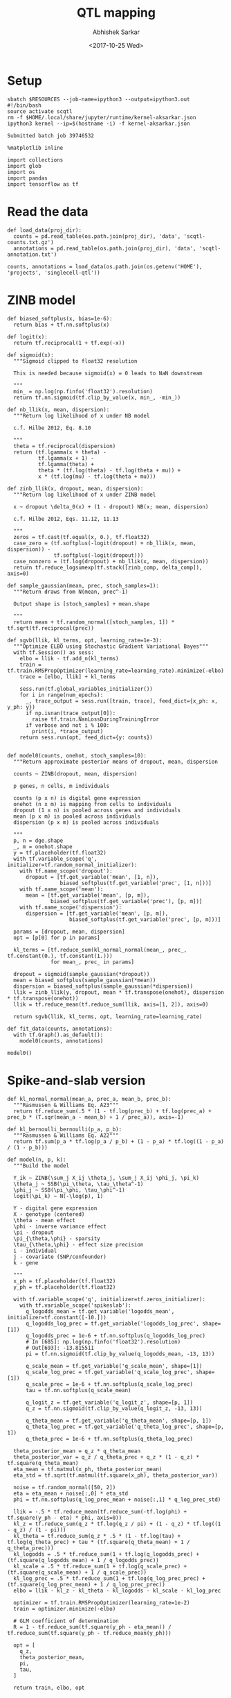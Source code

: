 #+TITLE: QTL mapping
#+DATE: <2017-10-25 Wed>
#+AUTHOR: Abhishek Sarkar
#+EMAIL: aksarkar@uchicago.edu
#+OPTIONS: ':nil *:t -:t ::t <:t H:3 \n:nil ^:t arch:headline author:t
#+OPTIONS: broken-links:nil c:nil creator:nil d:(not "LOGBOOK") date:t e:t
#+OPTIONS: email:nil f:t inline:t num:t p:nil pri:nil prop:nil stat:t tags:t
#+OPTIONS: tasks:t tex:t timestamp:t title:t toc:t todo:t |:t
#+LANGUAGE: en
#+SELECT_TAGS: export
#+EXCLUDE_TAGS: noexport
#+CREATOR: Emacs 25.1.1 (Org mode 9.1.2)
#+PROPERTY: header-args:ipython+ :session kernel-aksarkar.json :results raw drawer :async t :eval never-export

* Setup

  #+NAME: ipython3-kernel
  #+BEGIN_SRC shell :dir (concat (file-name-as-directory (getenv "SCRATCH")) "singlecell") :var RESOURCES="--mem=8G --partition=gpu2"
    sbatch $RESOURCES --job-name=ipython3 --output=ipython3.out
    #!/bin/bash
    source activate scqtl
    rm -f $HOME/.local/share/jupyter/runtime/kernel-aksarkar.json
    ipython3 kernel --ip=$(hostname -i) -f kernel-aksarkar.json
  #+END_SRC

  #+RESULTS: ipython3-kernel
  : Submitted batch job 39746532

  #+NAME: imports
  #+BEGIN_SRC ipython
    %matplotlib inline

    import collections
    import glob
    import os
    import pandas
    import tensorflow as tf
  #+END_SRC

  #+RESULTS: imports
  :RESULTS:
  :END:

* Read the data

  #+BEGIN_SRC ipython
    def load_data(proj_dir):
      counts = pd.read_table(os.path.join(proj_dir), 'data', 'scqtl-counts.txt.gz')
      annotations = pd.read_table(os.path.join(proj_dir), 'data', 'scqtl-annotation.txt')

    counts, annotations = load_data(os.path.join(os.getenv('HOME'), 'projects', 'singlecell-qtl'))
  #+END_SRC

  #+RESULTS:
  :RESULTS:
  :END:

* ZINB model

  #+BEGIN_SRC ipython
    def biased_softplus(x, bias=1e-6):
      return bias + tf.nn.softplus(x)

    def logit(x):
      return tf.reciprocal(1 + tf.exp(-x))

    def sigmoid(x):
      """Sigmoid clipped to float32 resolution

      This is needed because sigmoid(x) = 0 leads to NaN downstream

      """
      min_ = np.log(np.finfo('float32').resolution)
      return tf.nn.sigmoid(tf.clip_by_value(x, min_, -min_))

    def nb_llik(x, mean, dispersion):
      """Return log likelihood of x under NB model

      c.f. Hilbe 2012, Eq. 8.10

      """
      theta = tf.reciprocal(dispersion)
      return (tf.lgamma(x + theta) -
              tf.lgamma(x + 1) -
              tf.lgamma(theta) +
              theta * (tf.log(theta) - tf.log(theta + mu)) +
              x * (tf.log(mu) - tf.log(theta + mu)))

    def zinb_llik(x, dropout, mean, dispersion):
      """Return log likelihood of x under ZINB model

      x ~ dropout \delta_0(x) + (1 - dropout) NB(x; mean, dispersion)

      c.f. Hilbe 2012, Eqs. 11.12, 11.13

      """
      zeros = tf.cast(tf.equal(x, 0.), tf.float32)
      case_zero = (tf.softplus(-logit(dropout) + nb_llik(x, mean, dispersion)) -
                   tf.softplus(-logit(dropout)))
      case_nonzero = (tf.log(dropout) + nb_llik(x, mean, dispersion))
      return tf.reduce_logsumexp(tf.stack([zinb_comp, delta_comp]), axis=0)

    def sample_gaussian(mean, prec, stoch_samples=1):
      """Return draws from N(mean, prec^-1) 

      Output shape is [stoch_samples] + mean.shape

      """
      return mean + tf.random_normal([stoch_samples, 1]) * tf.sqrt(tf.reciprocal(prec))

    def sgvb(llik, kl_terms, opt, learning_rate=1e-3):
      """Optimize ELBO using Stochastic Gradient Variational Bayes"""
      with tf.Session() as sess:
        elbo = llik - tf.add_n(kl_terms)
        train = tf.train.RMSPropOptimizer(learning_rate=learning_rate).minimize(-elbo)
        trace = [elbo, llik] + kl_terms

        sess.run(tf.global_variables_initializer())
        for i in range(num_epochs):
          _, trace_output = sess.run([train, trace], feed_dict={x_ph: x, y_ph: y})
          if np.isnan(trace_output[0]):
            raise tf.train.NanLossDuringTrainingError
          if verbose and not i % 100:
            print(i, *trace_output)
        return sess.run(opt, feed_dict={y: counts})


    def model0(counts, onehot, stoch_samples=10):
      """Return approximate posterior means of dropout, mean, dispersion

      counts ~ ZINB(dropout, mean, dispersion)

      p genes, n cells, m individuals

      counts (p x n) is digital gene expression
      onehot (n x m) is mapping from cells to individuals
      dropout (1 x n) is pooled across genes and individuals
      mean (p x m) is pooled across individuals
      dispersion (p x m) is pooled across individuals

      """
      p, n = dge.shape
      _, m = onehot.shape
      y = tf.placeholder(tf.float32)
      with tf.variable_scope('q', initializer=tf.random_normal_initializer):
        with tf.name_scope('dropout'):
          dropout = [tf.get_variable('mean', [1, n]),
                     biased_softplus(tf.get_variable('prec', [1, n]))]
        with tf.name_scope('mean'):
          mean = [tf.get_variable('mean', [p, m]),
                  biased_softplus(tf.get_variable('prec'), [p, m])]
        with tf.name_scope('dispersion'):
          dispersion = [tf.get_variable('mean', [p, m]),
                        biased_softplus(tf.get_variable('prec', [p, m]))]

      params = [dropout, mean, dispersion]
      opt = [p[0] for p in params]

      kl_terms = [tf.reduce_sum(kl_normal_normal(mean_, prec_, tf.constant(0.), tf.constant(1.)))
                  for mean_, prec_ in params]

      dropout = sigmoid(sample_gaussian(*dropout))
      mean = biased_softplus(sample_gaussian(*mean))
      dispersion = biased_softplus(sample_gaussian(*dispersion))
      llik = zinb_llik(y, dropout, mean * tf.transpose(onehot), dispersion * tf.transpose(onehot))
      llik = tf.reduce_mean(tf.reduce_sum(llik, axis=[1, 2]), axis=0)

      return sgvb(llik, kl_terms, opt, learning_rate=learning_rate)

    def fit_data(counts, annotations):
      with tf.Graph().as_default():
        model0(counts, annotations)
  #+END_SRC

  #+RESULTS:
  :RESULTS:
  :END:

  #+BEGIN_SRC ipython :results output
  model0()
  #+END_SRC

* Spike-and-slab version

  #+BEGIN_SRC ipython
def kl_normal_normal(mean_a, prec_a, mean_b, prec_b):
  """Rasmussen & Williams Eq. A23"""
  return tf.reduce_sum(.5 * (1 - tf.log(prec_b) + tf.log(prec_a) + prec_b * (T.sqr(mean_a - mean_b) + 1 / prec_a)), axis=-1)

def kl_bernoulli_bernoulli(p_a, p_b):
  """Rasmussen & Williams Eq. A22"""
  return tf.sum(p_a * tf.log(p_a / p_b) + (1 - p_a) * tf.log((1 - p_a) / (1 - p_b)))

def model(n, p, k):
  """Build the model

  Y_ik ~ ZINB(\sum_j X_ij \theta_j, \sum_j X_ij \phi_j, \pi_k)
  \theta_j ~ SSB(\pi_\theta, \tau_\theta^-1)
  \phi_j ~ SSB(\pi_\phi, \tau_\phi^-1)
  logit(\pi_k) ~ N(-\log(p), 1)

  Y - digital gene expression
  X - genotype (centered)
  \theta - mean effect
  \phi - inverse variance effect
  \pi - dropout
  \pi_{\theta,\phi} - sparsity
  \tau_{\theta,\phi} - effect size precision
  i - individual
  j - covariate (SNP/confounder)
  k - gene

  """
  x_ph = tf.placeholder(tf.float32)
  y_ph = tf.placeholder(tf.float32)

  with tf.variable_scope('q', initializer=tf.zeros_initializer):
    with tf.variable_scope('spikeslab'):
      q_logodds_mean = tf.get_variable('logodds_mean', initializer=tf.constant([-10.]))
      q_logodds_log_prec = tf.get_variable('logodds_log_prec', shape=[1])
      q_logodds_prec = 1e-6 + tf.nn.softplus(q_logodds_log_prec)
      # In [685]: np.log(np.finfo('float32').resolution)
      # Out[693]: -13.815511
      pi = tf.nn.sigmoid(tf.clip_by_value(q_logodds_mean, -13, 13))

      q_scale_mean = tf.get_variable('q_scale_mean', shape=[1])
      q_scale_log_prec = tf.get_variable('q_scale_log_prec', shape=[1])
      q_scale_prec = 1e-6 + tf.nn.softplus(q_scale_log_prec)
      tau = tf.nn.softplus(q_scale_mean)

      q_logit_z = tf.get_variable('q_logit_z', shape=[p, 1])
      q_z = tf.nn.sigmoid(tf.clip_by_value(q_logit_z, -13, 13))

      q_theta_mean = tf.get_variable('q_theta_mean', shape=[p, 1])
      q_theta_log_prec = tf.get_variable('q_theta_log_prec', shape=[p, 1])
      q_theta_prec = 1e-6 + tf.nn.softplus(q_theta_log_prec)

  theta_posterior_mean = q_z * q_theta_mean
  theta_posterior_var = q_z / q_theta_prec + q_z * (1 - q_z) * tf.square(q_theta_mean)
  eta_mean = tf.matmul(x_ph, theta_posterior_mean)
  eta_std = tf.sqrt(tf.matmul(tf.square(x_ph), theta_posterior_var))

  noise = tf.random_normal([50, 2])
  eta = eta_mean + noise[:,0] * eta_std
  phi = tf.nn.softplus(q_log_prec_mean + noise[:,1] * q_log_prec_std)

  llik = -.5 * tf.reduce_mean(tf.reduce_sum(-tf.log(phi) + tf.square(y_ph - eta) * phi, axis=0))
  kl_z = tf.reduce_sum(q_z * tf.log(q_z / pi) + (1 - q_z) * tf.log((1 - q_z) / (1 - pi)))
  kl_theta = tf.reduce_sum(q_z * .5 * (1 - tf.log(tau) + tf.log(q_theta_prec) + tau * (tf.square(q_theta_mean) + 1 / q_theta_prec)))
  kl_logodds = .5 * tf.reduce_sum(1 + tf.log(q_logodds_prec) + (tf.square(q_logodds_mean) + 1 / q_logodds_prec))
  kl_scale = .5 * tf.reduce_sum(1 + tf.log(q_scale_prec) + (tf.square(q_scale_mean) + 1 / q_scale_prec))
  kl_log_prec = .5 * tf.reduce_sum(1 + tf.log(q_log_prec_prec) + (tf.square(q_log_prec_mean) + 1 / q_log_prec_prec))
  elbo = llik - kl_z - kl_theta - kl_logodds - kl_scale - kl_log_prec

  optimizer = tf.train.RMSPropOptimizer(learning_rate=1e-2)
  train = optimizer.minimize(-elbo)

  # GLM coefficient of determination
  R = 1 - tf.reduce_sum(tf.square(y_ph - eta_mean)) / tf.reduce_sum(tf.square(y_ph - tf.reduce_mean(y_ph)))

  opt = [
    q_z,
    theta_posterior_mean,
    pi,
    tau,
  ]

  return train, elbo, opt

  #+END_SRC

